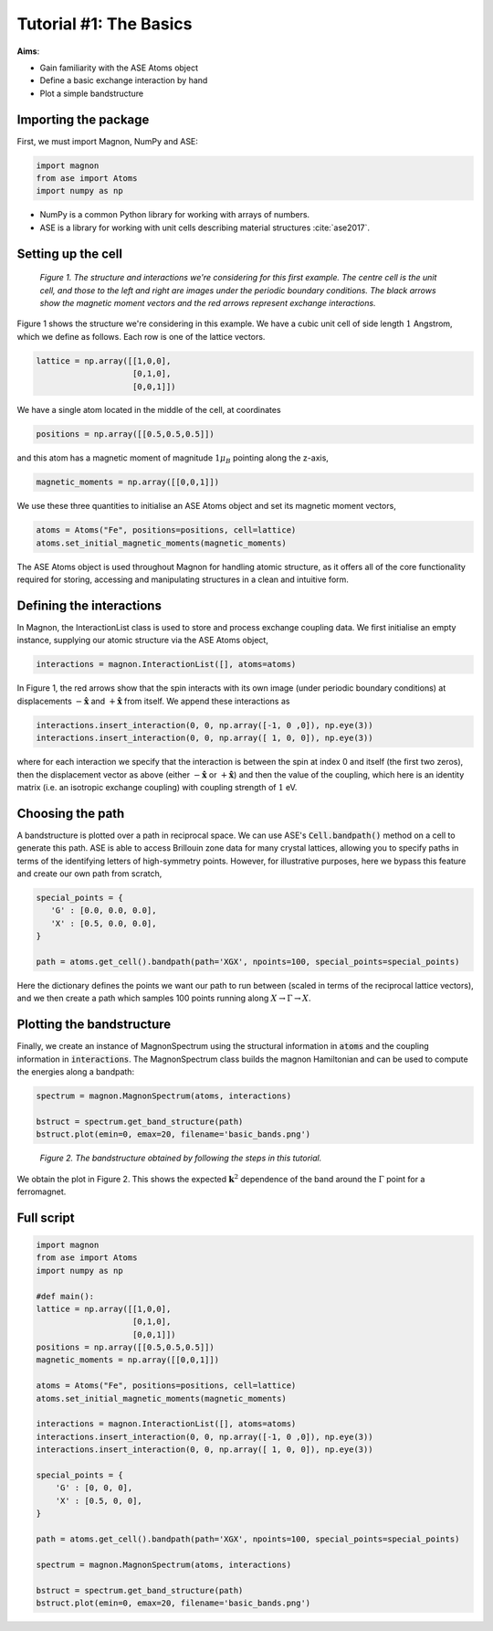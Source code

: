 Tutorial #1: The Basics
=======================

**Aims**:

* Gain familiarity with the ASE Atoms object
* Define a basic exchange interaction by hand
* Plot a simple bandstructure

Importing the package
----------------------

First, we must import Magnon, NumPy and ASE:

.. code-block::

   import magnon
   from ase import Atoms
   import numpy as np

* NumPy is a common Python library for working with arrays of numbers.
* ASE is a library for working with unit cells describing material structures :cite:`ase2017`.

Setting up the cell
--------------------

.. figure:: basic.png

   *Figure 1. The structure and interactions we're considering for this first example. The centre cell is the unit cell, and those to the left and right are images under the periodic boundary conditions. The black arrows show the magnetic moment vectors and the red arrows represent exchange interactions.*

Figure 1 shows the structure we're considering in this example. We have a cubic unit cell of side length :math:`1` Angstrom, which we
define as follows. Each row is one of the lattice vectors.

.. code-block::

   lattice = np.array([[1,0,0],
                       [0,1,0],
                       [0,0,1]])

We have a single atom located in the middle of the cell, at coordinates

.. code-block::

   positions = np.array([[0.5,0.5,0.5]])

and this atom has a magnetic moment of magnitude :math:`1 \mu_B` pointing along the z-axis,

.. code-block::

   magnetic_moments = np.array([[0,0,1]])

We use these three quantities to initialise an ASE Atoms object and set its magnetic moment vectors,

.. code-block::

   atoms = Atoms("Fe", positions=positions, cell=lattice)
   atoms.set_initial_magnetic_moments(magnetic_moments)

The ASE Atoms object is used throughout Magnon for handling atomic structure, as it offers all of the core
functionality required for storing, accessing and manipulating structures in a clean and intuitive form.

Defining the interactions
-------------------------

In Magnon, the InteractionList class is used to store and process exchange coupling data. We first initialise an empty instance,
supplying our atomic structure via the ASE Atoms object,

.. code-block::

   interactions = magnon.InteractionList([], atoms=atoms)

In Figure 1, the red arrows show that the spin interacts with its own image (under periodic boundary conditions) at displacements :math:`-\hat{\mathbf{x}}` and :math:`+\hat{\mathbf{x}}` from itself. We append these interactions as

.. code-block::

   interactions.insert_interaction(0, 0, np.array([-1, 0 ,0]), np.eye(3))
   interactions.insert_interaction(0, 0, np.array([ 1, 0, 0]), np.eye(3))

where for each interaction we specify that the interaction is between the spin at index 0 and itself (the first two zeros), then the displacement
vector as above (either :math:`-\hat{\mathbf{x}}` or :math:`+\hat{\mathbf{x}}`) and then the value of the coupling, which here is an identity matrix (i.e. an isotropic exchange coupling) with coupling strength of :math:`1` eV.

Choosing the path
-----------------

A bandstructure is plotted over a path in reciprocal space. We can use ASE's :code:`Cell.bandpath()` method on a cell to generate this path.
ASE is able to access Brillouin zone data for many crystal lattices, allowing you
to specify paths in terms of the identifying letters of high-symmetry points. However, for illustrative purposes,
here we bypass this feature and create our own path from scratch,

.. code-block::

   special_points = {
      'G' : [0.0, 0.0, 0.0],
      'X' : [0.5, 0.0, 0.0],
   }

   path = atoms.get_cell().bandpath(path='XGX', npoints=100, special_points=special_points)

Here the dictionary defines the points we want our path to run between (scaled in terms of the reciprocal lattice vectors), and we then create a path which samples 100 points running
along :math:`X \to \Gamma \to X`.

Plotting the bandstructure
--------------------------

Finally, we create an instance of MagnonSpectrum using the structural information in :code:`atoms` and the coupling information
in :code:`interactions`. The MagnonSpectrum class builds the magnon Hamiltonian and can be used to compute the energies along a
bandpath:

.. code-block::

   spectrum = magnon.MagnonSpectrum(atoms, interactions)

   bstruct = spectrum.get_band_structure(path)
   bstruct.plot(emin=0, emax=20, filename='basic_bands.png')

.. figure:: basic_bands.png

   *Figure 2. The bandstructure obtained by following the steps in this tutorial.*

We obtain the plot in Figure 2. This shows the expected :math:`\mathbf{k}^2` dependence of the band around the :math:`\Gamma` point for a ferromagnet.

Full script
-----------

.. code-block::

    import magnon
    from ase import Atoms
    import numpy as np

    #def main():
    lattice = np.array([[1,0,0],
                        [0,1,0],
                        [0,0,1]])
    positions = np.array([[0.5,0.5,0.5]])
    magnetic_moments = np.array([[0,0,1]])

    atoms = Atoms("Fe", positions=positions, cell=lattice)
    atoms.set_initial_magnetic_moments(magnetic_moments)

    interactions = magnon.InteractionList([], atoms=atoms)
    interactions.insert_interaction(0, 0, np.array([-1, 0 ,0]), np.eye(3))
    interactions.insert_interaction(0, 0, np.array([ 1, 0, 0]), np.eye(3))

    special_points = {
        'G' : [0, 0, 0],
        'X' : [0.5, 0, 0],
    }

    path = atoms.get_cell().bandpath(path='XGX', npoints=100, special_points=special_points)

    spectrum = magnon.MagnonSpectrum(atoms, interactions)

    bstruct = spectrum.get_band_structure(path)
    bstruct.plot(emin=0, emax=20, filename='basic_bands.png')
